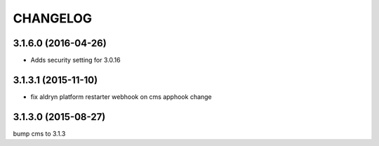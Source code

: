 CHANGELOG
=========

3.1.6.0 (2016-04-26)
--------------------

* Adds security setting for 3.0.16


.. == other releases ==


3.1.3.1 (2015-11-10)
--------------------

* fix aldryn platform restarter webhook on cms apphook change


3.1.3.0 (2015-08-27)
--------------------

bump cms to 3.1.3
